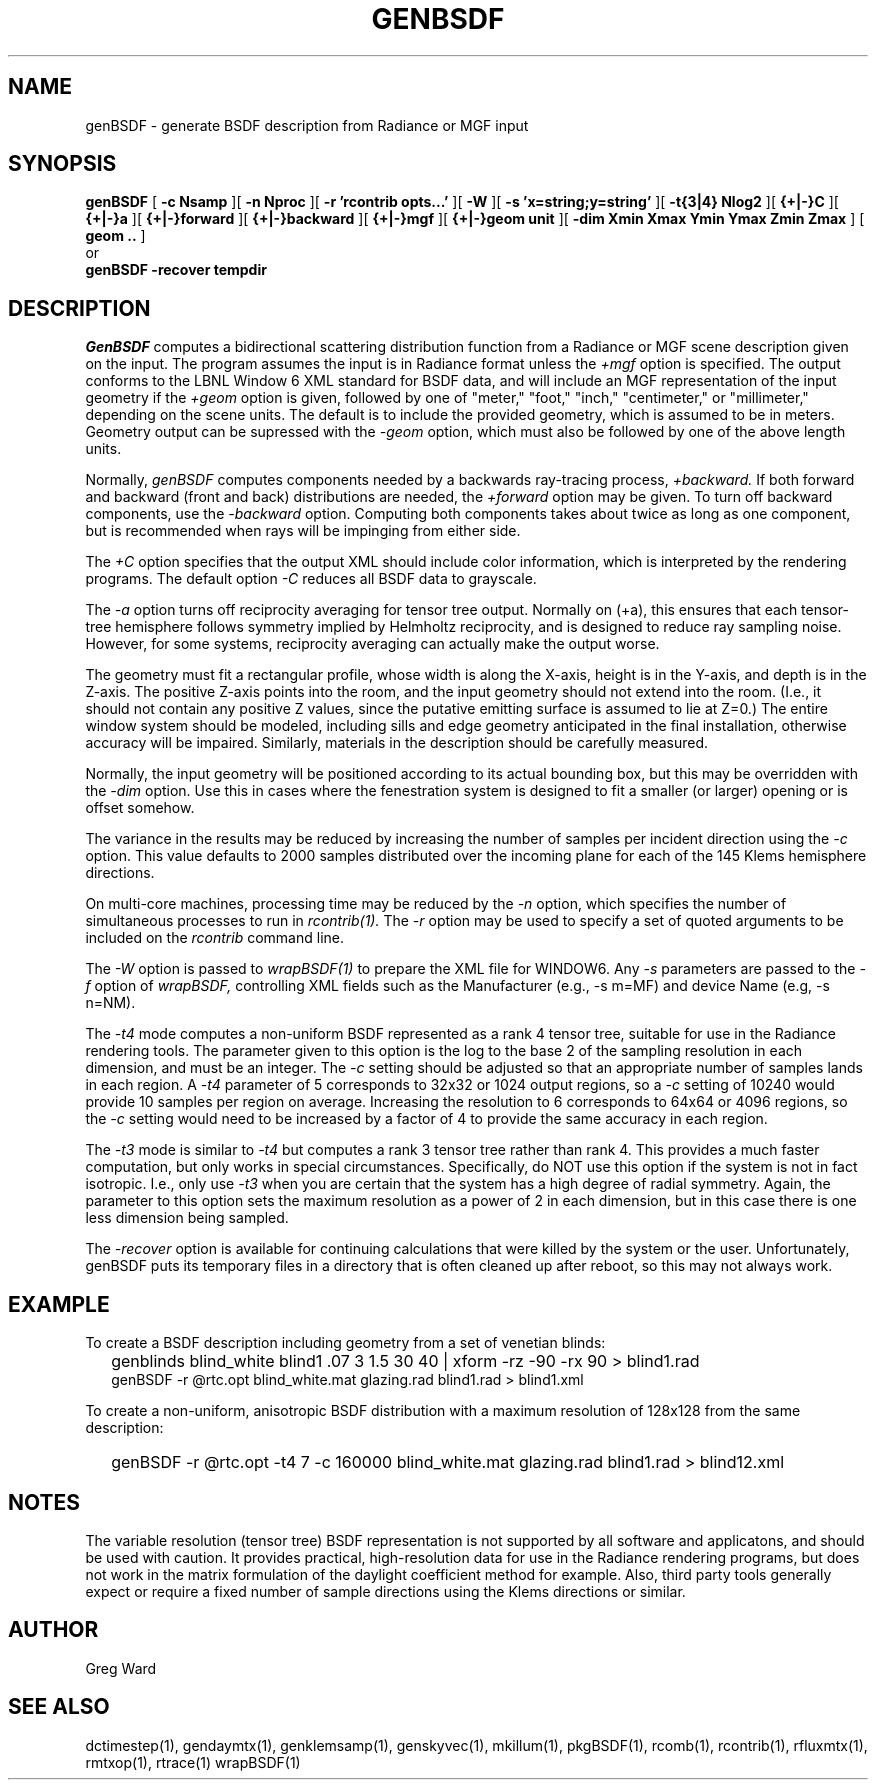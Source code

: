 .\" RCSid $Id: genBSDF.1,v 1.23 2023/12/12 16:31:45 greg Exp $
.TH GENBSDF 1 9/3/2010 RADIANCE
.SH NAME
genBSDF - generate BSDF description from Radiance or MGF input
.SH SYNOPSIS
.B genBSDF
[
.B "\-c Nsamp"
][
.B "\-n Nproc"
][
.B "\-r 'rcontrib opts...'"
][
.B "\-W"
][
.B "\-s 'x=string;y=string'"
][
.B "\-t{3|4} Nlog2"
][
.B "{+|-}C"
][
.B "{+|-}a"
][
.B "{+|-}forward"
][
.B "{+|-}backward"
][
.B "{+|-}mgf"
][
.B "{+|-}geom unit"
][
.B "\-dim Xmin Xmax Ymin Ymax Zmin Zmax"
]
[
.B "geom .."
]
.br
or
.br
.B genBSDF
.B "\-recover tempdir"
.SH DESCRIPTION
.I GenBSDF
computes a bidirectional scattering distribution function from
a Radiance or MGF scene description given on the input.
The program assumes the input is in Radiance format unless the
.I \+mgf
option is specified.
The output conforms to the LBNL Window 6 XML standard for BSDF data,
and will include an MGF representation of the input geometry if the
.I \+geom
option is given, followed by one of "meter," "foot," "inch,"
"centimeter," or "millimeter," depending on the scene units.
The default is to include the provided geometry,
which is assumed to be in meters.
Geometry output can be supressed with the
.I \-geom
option, which must also be followed by one of the above length units.
.PP
Normally,
.I genBSDF
computes components needed by a backwards ray-tracing process,
.I \+backward.
If both forward and backward (front and back) distributions are needed, the
.I \+forward
option may be given.
To turn off backward components, use the
.I \-backward
option.
Computing both components takes about twice as long as one component, but
is recommended when rays will be impinging from either side.
.PP
The
.I \+C
option specifies that the output XML should include color information,
which is interpreted by the rendering programs.
The default option
.I \-C
reduces all BSDF data to grayscale.
.PP
The
.I \-a
option turns off reciprocity averaging for tensor tree output.
Normally on (+a), this ensures that each tensor-tree hemisphere follows symmetry
implied by Helmholtz reciprocity, and is designed to reduce ray sampling noise.
However, for some systems, reciprocity averaging can actually make the output worse.
.PP
The geometry must fit a rectangular profile, whose width is along the X-axis,
height is in the Y-axis, and depth is in the Z-axis.
The positive Z-axis points into the room, and the input geometry should
not extend into the room.
(I.e., it should not contain any positive Z values, since the putative 
emitting surface is assumed to lie at Z=0.)\0
The entire window system should be modeled, including sills and
edge geometry anticipated in the final installation, otherwise
accuracy will be impaired.
Similarly, materials in the description should be carefully measured.
.PP
Normally, the input geometry will be positioned according to its actual
bounding box, but this may be overridden with the
.I \-dim
option.
Use this in cases where the fenestration system is designed to fit a
smaller (or larger) opening or is offset somehow.
.PP
The variance in the results may be reduced by increasing the number of
samples per incident direction using the
.I \-c
option.
This value defaults to 2000 samples distributed over the incoming plane
for each of the 145 Klems hemisphere directions.
.PP
On multi-core machines, processing time may be reduced by the
.I \-n
option, which specifies the number of simultaneous
processes to run in
.I rcontrib(1).
The
.I \-r
option may be used to specify a set of quoted arguments to be
included on the
.I rcontrib
command line.
.PP
The
.I \-W
option is passed to
.I wrapBSDF(1)
to prepare the XML file for WINDOW6.
Any
.I \-s
parameters are passed to the
.I \-f
option of
.I wrapBSDF,
controlling XML fields such as
the Manufacturer (e.g., -s m=MF) and device Name (e.g, -s n=NM).
.PP
The
.I \-t4
mode computes a non-uniform BSDF represented as a rank 4 tensor tree,
suitable for use in the Radiance rendering tools.
The parameter given to this option is the log to the base 2 of the
sampling resolution in each dimension, and must be an integer.
The
.I \-c
setting should be adjusted so that an appropriate number of samples
lands in each region.
A
.I \-t4
parameter of 5 corresponds to 32x32 or 1024 output regions, so a
.I \-c
setting of 10240 would provide 10 samples per region on average.
Increasing the resolution to 6 corresponds to 64x64 or 4096
regions, so the
.I \-c
setting would need to be increased by a factor of 4 to provide
the same accuracy in each region.
.PP
The
.I \-t3
mode is similar to
.I \-t4
but computes a rank 3 tensor tree rather than rank 4.
This provides a much faster computation, but only works
in special circumstances.
Specifically, do NOT use this option if the system is not in fact isotropic.
I.e., only use
.I \-t3
when you are certain that the system has a high degree of radial symmetry.
Again, the parameter to this option sets the maximum resolution as
a power of 2 in each dimension, but in this case there is one less
dimension being sampled.
.PP
The
.I \-recover
option is available for continuing calculations that were killed by
the system or the user.
Unfortunately, genBSDF puts its temporary files in a directory
that is often cleaned up after reboot, so this may not always work.
.SH EXAMPLE
To create a BSDF description including geometry from a set of venetian blinds:
.IP "" .2i
genblinds blind_white blind1 .07 3 1.5 30 40 | xform -rz -90 -rx 90 > blind1.rad
.br
genBSDF -r @rtc.opt blind_white.mat glazing.rad blind1.rad > blind1.xml
.PP
To create a non-uniform, anisotropic BSDF distribution with a maximum
resolution of 128x128 from the same description:
.IP "" .2i
genBSDF -r @rtc.opt -t4 7 -c 160000 blind_white.mat glazing.rad blind1.rad > blind12.xml
.SH NOTES
The variable resolution (tensor tree) BSDF representation is not supported
by all software and applicatons, and should be used with caution.
It provides practical, high-resolution data for use in the
Radiance rendering programs, but does not work in the matrix formulation
of the daylight coefficient method for example.
Also, third party tools generally expect or require a fixed number of sample
directions using the Klems directions or similar.
.SH AUTHOR
Greg Ward
.SH "SEE ALSO"
dctimestep(1), gendaymtx(1), genklemsamp(1), genskyvec(1), mkillum(1),
pkgBSDF(1), rcomb(1), rcontrib(1), rfluxmtx(1), rmtxop(1), rtrace(1) wrapBSDF(1)
